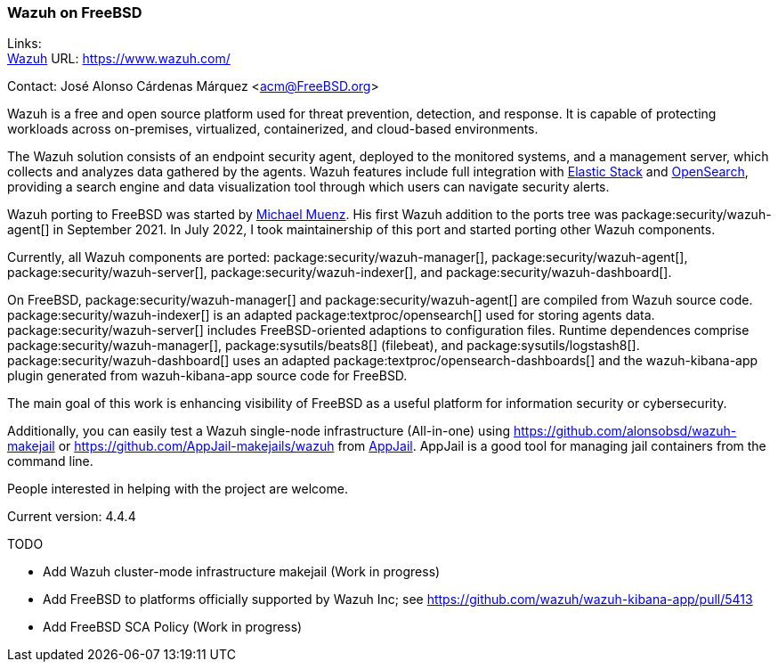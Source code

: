 === Wazuh on FreeBSD

Links: +
link:https://www.wazuh.com/[Wazuh] URL: link:https://www.wazuh.com/[]

Contact: José Alonso Cárdenas Márquez <acm@FreeBSD.org>

Wazuh is a free and open source platform used for threat prevention, detection, and response.
It is capable of protecting workloads across on-premises, virtualized, containerized, and cloud-based environments.

The Wazuh solution consists of an endpoint security agent, deployed to the monitored systems, and a management server, which collects and analyzes data gathered by the agents.
Wazuh features include full integration with https://www.elastic.co/elastic-stack/[Elastic Stack] and https://opensearch.org/[OpenSearch], providing a search engine and data visualization tool through which users can navigate security alerts.

Wazuh porting to FreeBSD was started by mailto:m.muenz@gmail.com[Michael Muenz].
His first Wazuh addition to the ports tree was package:security/wazuh-agent[] in September 2021.
In July 2022, I took maintainership of this port and started porting other Wazuh components.

Currently, all Wazuh components are ported: package:security/wazuh-manager[], package:security/wazuh-agent[], package:security/wazuh-server[], package:security/wazuh-indexer[], and package:security/wazuh-dashboard[].

On FreeBSD, package:security/wazuh-manager[] and package:security/wazuh-agent[] are compiled from Wazuh source code.
package:security/wazuh-indexer[] is an adapted package:textproc/opensearch[] used for storing agents data.
package:security/wazuh-server[] includes FreeBSD-oriented adaptions to configuration files. Runtime dependences comprise package:security/wazuh-manager[], package:sysutils/beats8[] (filebeat), and package:sysutils/logstash8[].
package:security/wazuh-dashboard[] uses an adapted package:textproc/opensearch-dashboards[] and the wazuh-kibana-app plugin generated from wazuh-kibana-app source code for FreeBSD.

The main goal of this work is enhancing visibility of FreeBSD as a useful platform for information security or cybersecurity.

Additionally, you can easily test a Wazuh single-node infrastructure (All-in-one) using link:https://github.com/alonsobsd/wazuh-makejail[] or link:https://github.com/AppJail-makejails/wazuh[] from link:https://github.com/DtxdF/AppJail[AppJail].
AppJail is a good tool for managing jail containers from the command line.

People interested in helping with the project are welcome.

Current version: 4.4.4

TODO

* Add Wazuh cluster-mode infrastructure makejail (Work in progress)
* Add FreeBSD to platforms officially supported by Wazuh Inc; see link:https://github.com/wazuh/wazuh-kibana-app/pull/5413[]
* Add FreeBSD SCA Policy (Work in progress)
